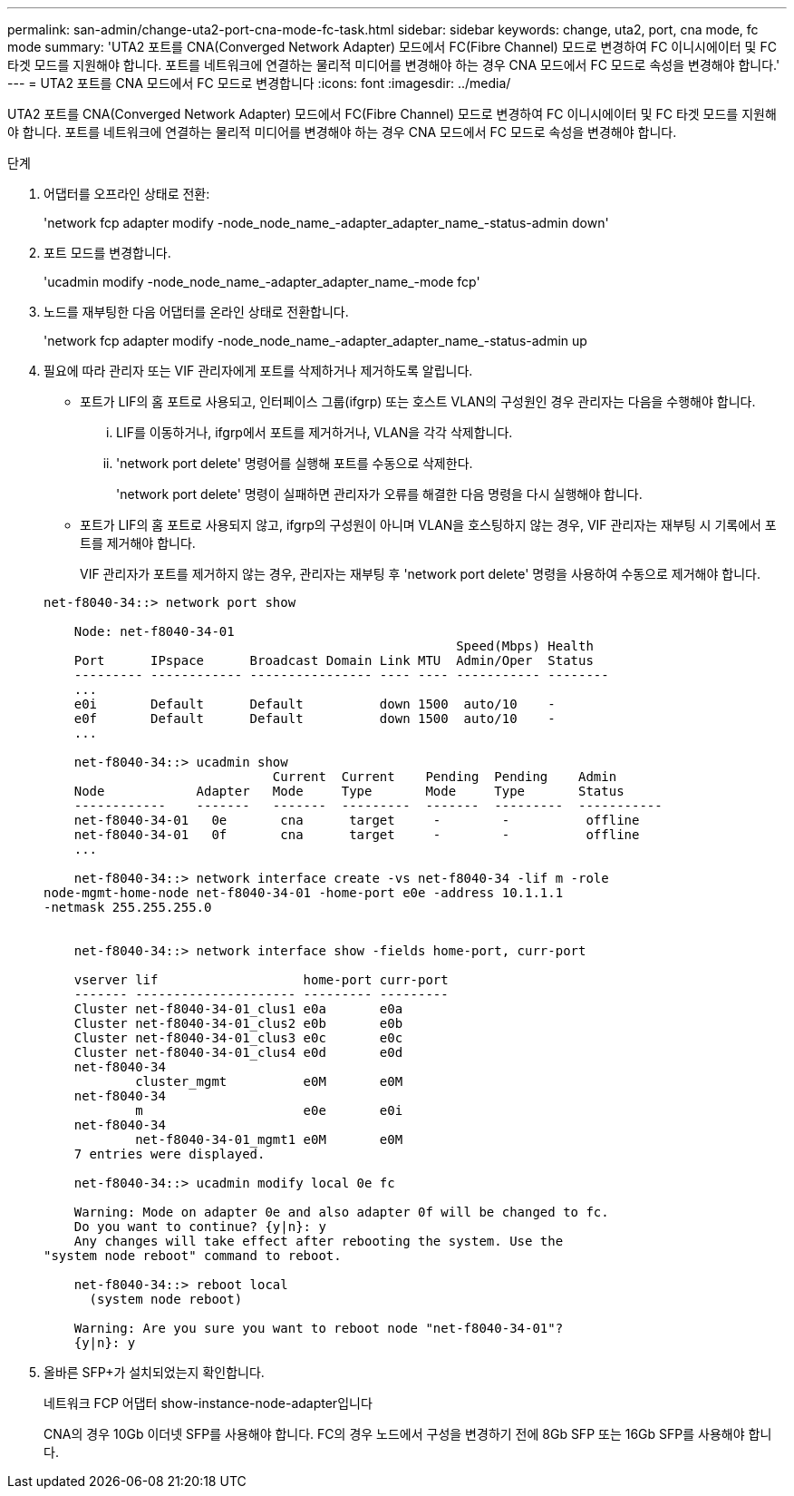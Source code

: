---
permalink: san-admin/change-uta2-port-cna-mode-fc-task.html 
sidebar: sidebar 
keywords: change, uta2, port, cna mode, fc mode 
summary: 'UTA2 포트를 CNA(Converged Network Adapter) 모드에서 FC(Fibre Channel) 모드로 변경하여 FC 이니시에이터 및 FC 타겟 모드를 지원해야 합니다. 포트를 네트워크에 연결하는 물리적 미디어를 변경해야 하는 경우 CNA 모드에서 FC 모드로 속성을 변경해야 합니다.' 
---
= UTA2 포트를 CNA 모드에서 FC 모드로 변경합니다
:icons: font
:imagesdir: ../media/


[role="lead"]
UTA2 포트를 CNA(Converged Network Adapter) 모드에서 FC(Fibre Channel) 모드로 변경하여 FC 이니시에이터 및 FC 타겟 모드를 지원해야 합니다. 포트를 네트워크에 연결하는 물리적 미디어를 변경해야 하는 경우 CNA 모드에서 FC 모드로 속성을 변경해야 합니다.

.단계
. 어댑터를 오프라인 상태로 전환:
+
'network fcp adapter modify -node_node_name_-adapter_adapter_name_-status-admin down'

. 포트 모드를 변경합니다.
+
'ucadmin modify -node_node_name_-adapter_adapter_name_-mode fcp'

. 노드를 재부팅한 다음 어댑터를 온라인 상태로 전환합니다.
+
'network fcp adapter modify -node_node_name_-adapter_adapter_name_-status-admin up

. 필요에 따라 관리자 또는 VIF 관리자에게 포트를 삭제하거나 제거하도록 알립니다.
+
** 포트가 LIF의 홈 포트로 사용되고, 인터페이스 그룹(ifgrp) 또는 호스트 VLAN의 구성원인 경우 관리자는 다음을 수행해야 합니다.
+
... LIF를 이동하거나, ifgrp에서 포트를 제거하거나, VLAN을 각각 삭제합니다.
... 'network port delete' 명령어를 실행해 포트를 수동으로 삭제한다.
+
'network port delete' 명령이 실패하면 관리자가 오류를 해결한 다음 명령을 다시 실행해야 합니다.



** 포트가 LIF의 홈 포트로 사용되지 않고, ifgrp의 구성원이 아니며 VLAN을 호스팅하지 않는 경우, VIF 관리자는 재부팅 시 기록에서 포트를 제거해야 합니다.
+
VIF 관리자가 포트를 제거하지 않는 경우, 관리자는 재부팅 후 'network port delete' 명령을 사용하여 수동으로 제거해야 합니다.



+
[listing]
----
net-f8040-34::> network port show

    Node: net-f8040-34-01
                                                      Speed(Mbps) Health
    Port      IPspace      Broadcast Domain Link MTU  Admin/Oper  Status
    --------- ------------ ---------------- ---- ---- ----------- --------
    ...
    e0i       Default      Default          down 1500  auto/10    -
    e0f       Default      Default          down 1500  auto/10    -
    ...

    net-f8040-34::> ucadmin show
                              Current  Current    Pending  Pending    Admin
    Node            Adapter   Mode     Type       Mode     Type       Status
    ------------    -------   -------  ---------  -------  ---------  -----------
    net-f8040-34-01   0e       cna      target     -        -          offline
    net-f8040-34-01   0f       cna      target     -        -          offline
    ...

    net-f8040-34::> network interface create -vs net-f8040-34 -lif m -role
node-mgmt-home-node net-f8040-34-01 -home-port e0e -address 10.1.1.1
-netmask 255.255.255.0


    net-f8040-34::> network interface show -fields home-port, curr-port

    vserver lif                   home-port curr-port
    ------- --------------------- --------- ---------
    Cluster net-f8040-34-01_clus1 e0a       e0a
    Cluster net-f8040-34-01_clus2 e0b       e0b
    Cluster net-f8040-34-01_clus3 e0c       e0c
    Cluster net-f8040-34-01_clus4 e0d       e0d
    net-f8040-34
            cluster_mgmt          e0M       e0M
    net-f8040-34
            m                     e0e       e0i
    net-f8040-34
            net-f8040-34-01_mgmt1 e0M       e0M
    7 entries were displayed.

    net-f8040-34::> ucadmin modify local 0e fc

    Warning: Mode on adapter 0e and also adapter 0f will be changed to fc.
    Do you want to continue? {y|n}: y
    Any changes will take effect after rebooting the system. Use the
"system node reboot" command to reboot.

    net-f8040-34::> reboot local
      (system node reboot)

    Warning: Are you sure you want to reboot node "net-f8040-34-01"?
    {y|n}: y
----
. 올바른 SFP+가 설치되었는지 확인합니다.
+
네트워크 FCP 어댑터 show-instance-node-adapter입니다

+
CNA의 경우 10Gb 이더넷 SFP를 사용해야 합니다. FC의 경우 노드에서 구성을 변경하기 전에 8Gb SFP 또는 16Gb SFP를 사용해야 합니다.



